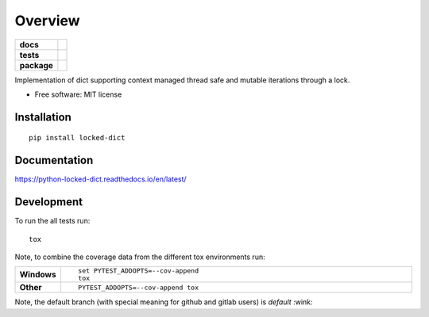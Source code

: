 ========
Overview
========

.. start-badges

.. list-table::
    :stub-columns: 1

    * - docs
      - |docs|
    * - tests
      - | |travis| |appveyor| |requires| |coveralls|
        | |scrutinizer| |codeclimate|
    * - package
      - |version| |downloads| |wheel| |supported-versions| |supported-implementations|

.. |docs| image:: https://readthedocs.org/projects/python-locked_dict/badge/?style=flat
    :target: https://readthedocs.org/projects/python-locked-dict/
    :alt: Documentation Status

.. |travis| image:: https://travis-ci.org/sthagen/python-locked_dict.svg?branch=master
    :alt: Travis-CI Build Status
    :target: https://travis-ci.org/sthagen/python-locked_dict

.. |appveyor| image:: https://ci.appveyor.com/api/projects/status/github/sthagen/python-locked_dict?branch=master&svg=true
    :alt: AppVeyor Build Status
    :target: https://ci.appveyor.com/project/sthagen/python-locked_dict

.. |requires| image:: https://requires.io/github/sthagen/python-locked_dict/requirements.svg?branch=master
    :alt: Requirements Status
    :target: https://requires.io/github/sthagen/python-locked_dict/requirements/?branch=master

.. |coveralls| image:: https://coveralls.io/repos/sthagen/python-locked_dict/badge.svg?branch=master&service=github
    :alt: Coverage Status
    :target: https://coveralls.io/github/sthagen/python-locked_dict

.. |codecov| image:: https://codecov.io/github/sthagen/python-locked_dict/coverage.svg?branch=master
    :alt: Coverage Status
    :target: https://codecov.io/github/sthagen/python-locked_dict

.. |codeclimate| image:: https://codeclimate.com/github/sthagen/python-locked_dict/badges/gpa.svg
   :target: https://codeclimate.com/github/sthagen/python-locked_dict
   :alt: CodeClimate Quality Status

.. |version| image:: https://img.shields.io/pypi/v/locked-dict.svg?style=flat
    :alt: PyPI Package latest release
    :target: https://pypi.org/project/locked-dict/

.. |downloads| image:: https://img.shields.io/pypi/dm/locked-dict.svg?style=flat
    :alt: PyPI Package monthly downloads
    :target: https://pypi.org/project/locked-dict/

.. |wheel| image:: https://img.shields.io/pypi/wheel/locked-dict.svg?style=flat
    :alt: PyPI Wheel
    :target: https://pypi.org/project/locked-dict/

.. |supported-versions| image:: https://img.shields.io/pypi/pyversions/locked-dict.svg?style=flat
    :alt: Supported versions
    :target: https://pypi.org/project/locked-dict/

.. |supported-implementations| image:: https://img.shields.io/pypi/implementation/locked-dict.svg?style=flat
    :alt: Supported implementations
    :target: https://pypi.org/project/locked-dict/

.. |scrutinizer| image:: https://img.shields.io/scrutinizer/g/sthagen/python-locked_dict/master.svg?style=flat
    :alt: Scrutinizer Status
    :target: https://scrutinizer-ci.com/g/sthagen/python-locked_dict/


.. end-badges

Implementation of dict supporting context managed thread safe and mutable iterations through a lock.

* Free software: MIT license

Installation
============

::

    pip install locked-dict

Documentation
=============

https://python-locked-dict.readthedocs.io/en/latest/

Development
===========

To run the all tests run::

    tox

Note, to combine the coverage data from the different tox environments run:

.. list-table::
    :widths: 10 90
    :stub-columns: 1

    - - Windows
      - ::

            set PYTEST_ADDOPTS=--cov-append
            tox

    - - Other
      - ::

            PYTEST_ADDOPTS=--cov-append tox

Note, the default branch (with special meaning for github and gitlab users) is *default* :wink:
